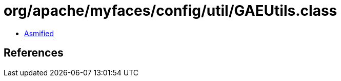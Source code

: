 = org/apache/myfaces/config/util/GAEUtils.class

 - link:GAEUtils-asmified.java[Asmified]

== References

